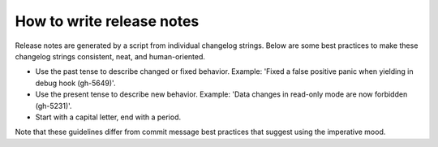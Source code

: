 How to write release notes
==========================

Release notes are generated by a script from individual changelog strings.
Below are some best practices to make these changelog strings consistent, neat, and human-oriented.

*   Use the past tense to describe changed or fixed behavior.
    Example: 'Fixed a false positive panic when yielding in debug hook (gh-5649)'.
*   Use the present tense to describe new behavior.
    Example: 'Data changes in read-only mode are now forbidden (gh-5231)'.
*   Start with a capital letter, end with a period. 

Note that these guidelines differ from commit message best practices that suggest using the imperative mood.
